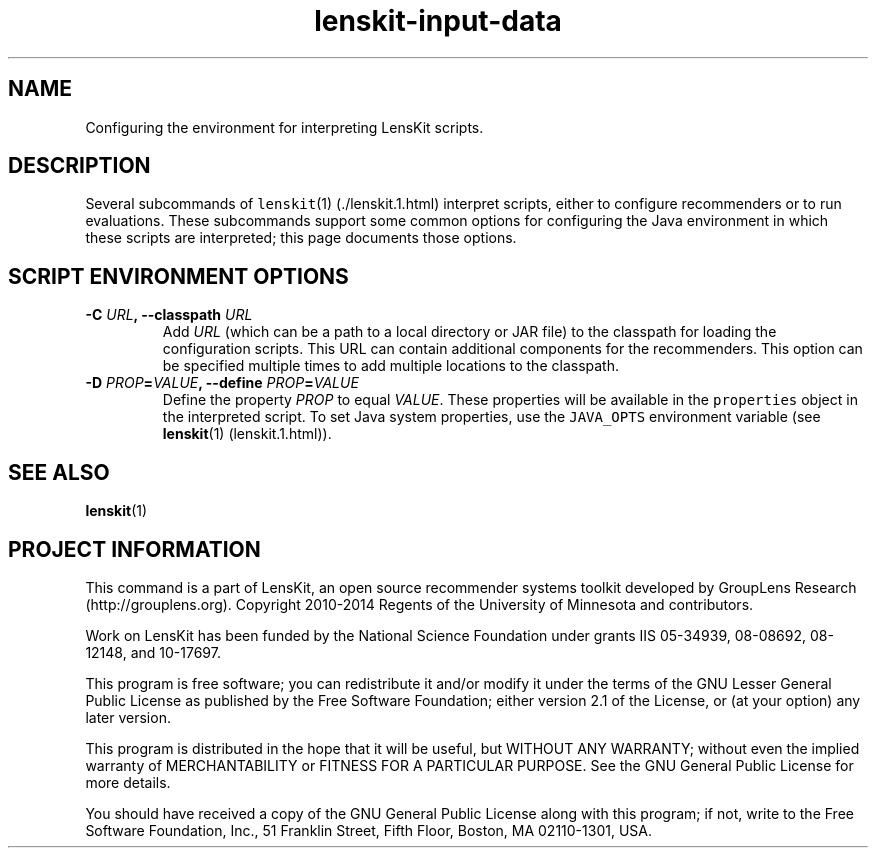 .TH "lenskit\-input\-data" "" "" "2.2" "LensKit"
.SH NAME
.PP
Configuring the environment for interpreting LensKit scripts.
.SH DESCRIPTION
.PP
Several subcommands of \f[C]lenskit\f[](1) (./lenskit.1.html) interpret
scripts, either to configure recommenders or to run evaluations.
These subcommands support some common options for configuring the Java
environment in which these scripts are interpreted; this page documents
those options.
.SH SCRIPT ENVIRONMENT OPTIONS
.TP
.B \-C \f[I]URL\f[], \-\-classpath \f[I]URL\f[]
Add \f[I]URL\f[] (which can be a path to a local directory or JAR file)
to the classpath for loading the configuration scripts.
This URL can contain additional components for the recommenders.
This option can be specified multiple times to add multiple locations to
the classpath.
.RS
.RE
.TP
.B \-D \f[I]PROP\f[]=\f[I]VALUE\f[], \-\-define \f[I]PROP\f[]=\f[I]VALUE\f[]
Define the property \f[I]PROP\f[] to equal \f[I]VALUE\f[].
These properties will be available in the \f[C]properties\f[] object in
the interpreted script.
To set Java system properties, use the \f[C]JAVA_OPTS\f[] environment
variable (see \f[B]lenskit\f[](1) (lenskit.1.html)).
.RS
.RE
.SH SEE ALSO
.PP
\f[B]lenskit\f[](1)
.SH PROJECT INFORMATION
.PP
This command is a part of LensKit, an open source recommender systems
toolkit developed by GroupLens Research (http://grouplens.org).
Copyright 2010\-2014 Regents of the University of Minnesota and
contributors.
.PP
Work on LensKit has been funded by the National Science Foundation under
grants IIS 05\-34939, 08\-08692, 08\-12148, and 10\-17697.
.PP
This program is free software; you can redistribute it and/or modify it
under the terms of the GNU Lesser General Public License as published by
the Free Software Foundation; either version 2.1 of the License, or (at
your option) any later version.
.PP
This program is distributed in the hope that it will be useful, but
WITHOUT ANY WARRANTY; without even the implied warranty of
MERCHANTABILITY or FITNESS FOR A PARTICULAR PURPOSE.
See the GNU General Public License for more details.
.PP
You should have received a copy of the GNU General Public License along
with this program; if not, write to the Free Software Foundation, Inc.,
51 Franklin Street, Fifth Floor, Boston, MA 02110\-1301, USA.
